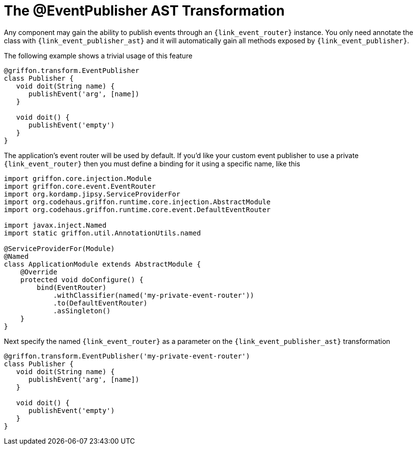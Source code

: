 
[[_events_eventpublisher_transformation]]
= The @EventPublisher AST Transformation

Any component may gain the ability to publish events through an `{link_event_router}`
instance. You only need annotate the class with `{link_event_publisher_ast}`
and it will automatically gain all methods exposed by `{link_event_publisher}`.

The following example shows a trivial usage of this feature

[source,groovy,linenums,options="nowrap"]
----
@griffon.transform.EventPublisher
class Publisher {
   void doit(String name) {
      publishEvent('arg', [name])
   }

   void doit() {
      publishEvent('empty')
   }
}
----

The application's event router will be used by default. If you'd like your custom
event publisher to use a private `{link_event_router}` then you must define a binding
for it using a specific name, like this

[source,groovy,linenums,options="nowrap"]
----
import griffon.core.injection.Module
import griffon.core.event.EventRouter
import org.kordamp.jipsy.ServiceProviderFor
import org.codehaus.griffon.runtime.core.injection.AbstractModule
import org.codehaus.griffon.runtime.core.event.DefaultEventRouter

import javax.inject.Named
import static griffon.util.AnnotationUtils.named

@ServiceProviderFor(Module)
@Named
class ApplicationModule extends AbstractModule {
    @Override
    protected void doConfigure() {
        bind(EventRouter)
            .withClassifier(named('my-private-event-router'))
            .to(DefaultEventRouter)
            .asSingleton()
    }
}
----

Next specify the named `{link_event_router}` as a parameter on the `{link_event_publisher_ast}`
transformation

[source,groovy,linenums,options="nowrap"]
----
@griffon.transform.EventPublisher('my-private-event-router')
class Publisher {
   void doit(String name) {
      publishEvent('arg', [name])
   }

   void doit() {
      publishEvent('empty')
   }
}
----

